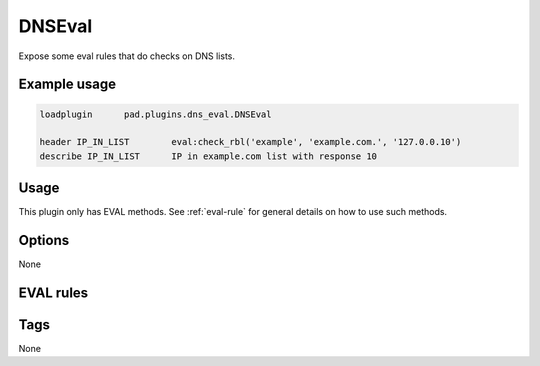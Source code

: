 
*******
DNSEval
*******

Expose some eval rules that do checks on DNS lists.

Example usage
=============

.. code-block:: none

    loadplugin      pad.plugins.dns_eval.DNSEval

    header IP_IN_LIST        eval:check_rbl('example', 'example.com.', '127.0.0.10')
    describe IP_IN_LIST      IP in example.com list with response 10

Usage
=====

This plugin only has EVAL methods. See :ref:`eval-rule` for general
details on how to use such methods.

Options
=======

None

EVAL rules
==========

.. automethod:: pad.plugins.dns_eval.DNSEval.check_rbl
    :noindex:
.. automethod:: pad.plugins.dns_eval.DNSEval.check_rbl_txt
    :noindex:
.. automethod:: pad.plugins.dns_eval.DNSEval.check_rbl_sub
    :noindex:
.. automethod:: pad.plugins.dns_eval.DNSEval.check_dns_sender
    :noindex:
.. automethod:: pad.plugins.dns_eval.DNSEval.check_rbl_envfrom
    :noindex:
.. automethod:: pad.plugins.dns_eval.DNSEval.check_rbl_from_host
    :noindex:
.. automethod:: pad.plugins.dns_eval.DNSEval.check_rbl_from_domain
    :noindex:
.. automethod:: pad.plugins.dns_eval.DNSEval.check_rbl_accreditor
    :noindex:

Tags
====

None

